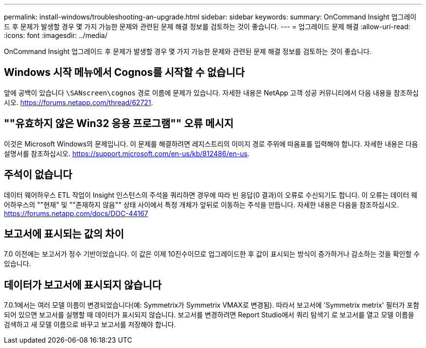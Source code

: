 ---
permalink: install-windows/troubleshooting-an-upgrade.html 
sidebar: sidebar 
keywords:  
summary: OnCommand Insight 업그레이드 후 문제가 발생할 경우 몇 가지 가능한 문제와 관련된 문제 해결 정보를 검토하는 것이 좋습니다. 
---
= 업그레이드 문제 해결
:allow-uri-read: 
:icons: font
:imagesdir: ../media/


[role="lead"]
OnCommand Insight 업그레이드 후 문제가 발생할 경우 몇 가지 가능한 문제와 관련된 문제 해결 정보를 검토하는 것이 좋습니다.



== Windows 시작 메뉴에서 Cognos를 시작할 수 없습니다

앞에 공백이 있습니다 `\SANscreen\cognos` 경로 이름에 문제가 있습니다. 자세한 내용은 NetApp 고객 성공 커뮤니티에서 다음 내용을 참조하십시오. https://forums.netapp.com/thread/62721[].



== ""유효하지 않은 Win32 응용 프로그램"" 오류 메시지

이것은 Microsoft Windows의 문제입니다. 이 문제를 해결하려면 레지스트리의 이미지 경로 주위에 따옴표를 입력해야 합니다. 자세한 내용은 다음 설명서를 참조하십시오. https://support.microsoft.com/en-us/kb/812486/en-us[].



== 주석이 없습니다

데이터 웨어하우스 ETL 작업이 Insight 인스턴스의 주석을 쿼리하면 경우에 따라 빈 응답(0 결과)이 오류로 수신되기도 합니다. 이 오류는 데이터 웨어하우스의 ""현재" 및 ""존재하지 않음"" 상태 사이에서 특정 개체가 앞뒤로 이동하는 주석을 만듭니다. 자세한 내용은 다음을 참조하십시오. https://forums.netapp.com/docs/DOC-44167[]



== 보고서에 표시되는 값의 차이

7.0 이전에는 보고서가 정수 기반이었습니다. 이 값은 이제 10진수이므로 업그레이드한 후 값이 표시되는 방식이 증가하거나 감소하는 것을 확인할 수 있습니다.



== 데이터가 보고서에 표시되지 않습니다

7.0.1에서는 여러 모델 이름이 변경되었습니다(예: Symmetrix가 Symmetrix VMAX로 변경됨). 따라서 보고서에 'Symmetrix metrix' 필터가 포함되어 있으면 보고서를 실행할 때 데이터가 표시되지 않습니다. 보고서를 변경하려면 Report Studio에서 쿼리 탐색기 로 보고서를 열고 모델 이름을 검색하고 새 모델 이름으로 바꾸고 보고서를 저장해야 합니다.
